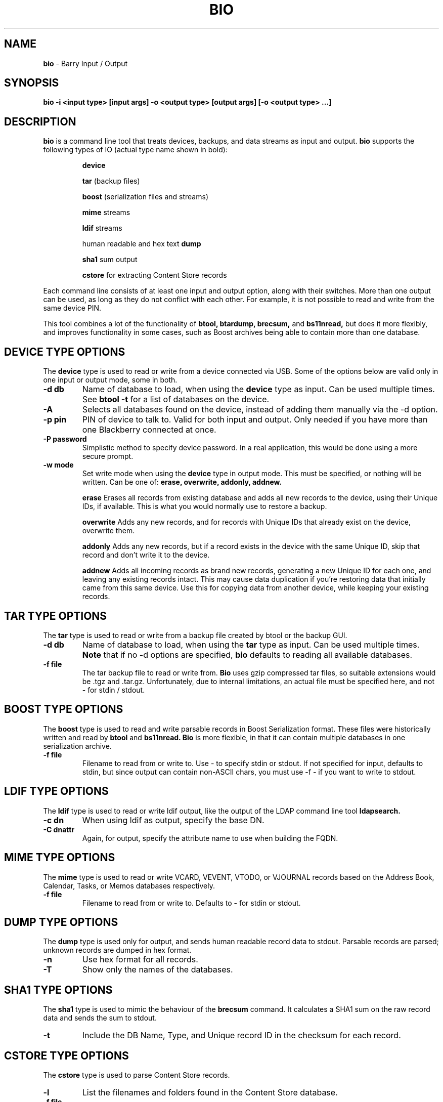 .\"                                      Hey, EMACS: -*- nroff -*-
.\" First parameter, NAME, should be all caps
.\" Second parameter, SECTION, should be 1-8, maybe w/ subsection
.\" other parameters are allowed: see man(7), man(1)
.TH BIO 1 "August 17, 2012"
.\" Please adjust this date whenever revising the manpage.
.\"
.\" Some roff macros, for reference:
.\" .nh        disable hyphenation
.\" .hy        enable hyphenation
.\" .ad l      left justify
.\" .ad b      justify to both left and right margins
.\" .nf        disable filling
.\" .fi        enable filling
.\" .br        insert line break
.\" .sp <n>    insert n+1 empty lines
.\" for manpage-specific macros, see man(7)
.SH NAME
.B bio
\- Barry Input / Output
.SH SYNOPSIS
.B bio \-i <input type> [input args] \-o <output type> [output args] [\-o <output type> ...]
.SH DESCRIPTION
.PP
.B bio
is a command line tool that treats devices, backups, and data streams
as input and output.
.B bio
supports the following types of IO (actual type name shown in bold):

.IP
.B device

.B tar
(backup files)

.B boost
(serialization files and streams)

.B mime
streams

.B ldif
streams

human readable and hex text
.B dump

.B sha1
sum output

.B cstore
for extracting Content Store records

.PP
Each command line consists of at least one input and output option,
along with their switches.  More than one output can be used, as long
as they do not conflict with each other.  For example, it is not possible
to read and write from the same device PIN.

.PP
This tool combines a lot of the functionality of
.B btool, btardump, brecsum,
and
.B bs11nread,
but does it more flexibly, and improves functionality in some cases,
such as Boost archives being able to contain more than one database.

.SH DEVICE TYPE OPTIONS
.PP
The
.B device
type is used to read or write from a device connected via USB.
Some of the options below are valid only in one input or output
mode, some in both.
.TP
.B \-d db
Name of database to load, when using the
.B device
type as input.  Can be used multiple times.  See
.B btool \-t
for a list of databases on the device.
.TP
.B \-A
Selects all databases found on the device, instead of adding them
manually via the \-d option.
.TP
.B \-p pin
PIN of device to talk to.  Valid for both input and output.
Only needed if you have more than one Blackberry connected at once.
.TP
.B \-P password
Simplistic method to specify device password.  In a real application, this
would be done using a more secure prompt.
.TP
.B \-w mode
Set write mode when using the
.B device
type in output mode.  This must be specified, or nothing will be written.
Can be one of:
.B erase, overwrite, addonly, addnew.

.IP
.B erase
Erases all records from existing database and adds all new records to the
device, using their Unique IDs, if available.  This is what you would normally
use to restore a backup.

.B overwrite
Adds any new records, and for records with Unique IDs that already exist
on the device, overwrite them.

.B addonly
Adds any new records, but if a record exists in the device with the same
Unique ID, skip that record and don't write it to the device.

.B addnew
Adds all incoming records as brand new records, generating a new Unique ID
for each one, and leaving any existing records intact.  This may cause
data duplication if you're restoring data that initially came from this
same device.  Use this for copying data from another device, while keeping
your existing records.

.PP

.\".SH DATABASE COMMAND MODIFIERS (DEVICE)
.\"The following options modify the -d command option above, and can be used
.\"multiple times for more than one record.
.\".TP
.\".B \-r #
.\"Fetch specific record, given a record index number as seen in the -T state table.
.\"Can be used multiple times to fetch specific records from a single database.
.\".TP
.\".B \-R #
.\"Same as -r, but also clears the record's dirty flags.
.\".TP
.\".B \-D #
.\"Delete the specified record using the index number as seen in the -T state table.

.SH TAR TYPE OPTIONS
.PP
The
.B tar
type is used to read or write from a backup file created by btool or
the backup GUI.
.TP
.B \-d db
Name of database to load, when using the
.B tar
type as input.  Can be used multiple times.
.B Note
that if no \-d options are specified,
.B bio
defaults to reading all available databases.
.TP
.B \-f file
The tar backup file to read or write from.
.B Bio
uses gzip compressed tar files, so suitable extensions would be .tgz
and .tar.gz.  Unfortunately, due to internal limitations,
an actual file must be specified here, and not \- for stdin / stdout.

.SH BOOST TYPE OPTIONS
.PP
The
.B boost
type is used to read and write parsable records in Boost Serialization
format.  These files were historically written and read by
.B btool
and
.B bs11nread.
.B Bio
is more flexible, in that it can contain multiple databases in one
serialization archive.
.TP
.B \-f file
Filename to read from or write to.  Use \- to specify stdin or stdout.
If not specified for input, defaults to stdin, but since output can
contain non\(hyASCII chars, you must use \-f \- if you want to write
to stdout.

.SH LDIF TYPE OPTIONS
.PP
The
.B ldif
type is used to read or write ldif output, like the output of the
LDAP command line tool
.B ldapsearch.
.TP
.B \-c dn
When using ldif as output, specify the base DN.
.TP
.B \-C dnattr
Again, for output, specify the attribute name to use when building the FQDN.

.SH MIME TYPE OPTIONS
.PP
The
.B mime
type is used to read or write VCARD, VEVENT, VTODO, or VJOURNAL records
based on the Address Book, Calendar, Tasks, or Memos databases respectively.
.TP
.B \-f file
Filename to read from or write to.  Defaults to \- for stdin or stdout.

.SH DUMP TYPE OPTIONS
.PP
The
.B dump
type is used only for output, and sends human readable record data to
stdout.  Parsable records are parsed; unknown records are dumped in hex
format.
.TP
.B \-n
Use hex format for all records.
.TP
.B \-T
Show only the names of the databases.

.SH SHA1 TYPE OPTIONS
.PP
The
.B sha1
type is used to mimic the behaviour of the
.B brecsum
command.  It calculates a SHA1 sum on the raw record data and sends
the sum to stdout.
.TP
.B \-t
Include the DB Name, Type, and Unique record ID in the checksum for each
record.

.SH CSTORE TYPE OPTIONS
.PP
The
.B cstore
type is used to parse Content Store records.
.TP
.B \-l
List the filenames and folders found in the Content Store database.
.TP
.B \-f file
Select a filename from the above list to extract and save locally.
Specify the entire path as shown in the \-l list.
If the file is found in the device, it will be written to the current
directory, using the base filename as the name.  If a file by that name
exists already, the filename will be modified to avoid overwriting local
files.

.SH STANDALONE OPTIONS
.TP
.B \-h
Displays a detailed summary of command line options.
.TP
.B \-I cs
Set the international charset for string conversions.  Valid values here
are available with
.B iconv \-\-list
.TP
.B \-S
Show list of supported database parsers and builders.
.TP
.B \-v
Dump verbose low level protocol data during USB operations, to stdout.




.SH EXAMPLES
.TP
1) Backup a full device to tar backup:
.IP
bio \-i device \-A \-o tar \-f mybackup.tar.gz
.TP
2) Read a backup file and convert the Address Book to MIME
.IP
bio \-i tar \-f mybackup.tar.gz \-d "Address Book" \-o mime
.TP
3) Restore a single database to a device
.IP
bio \-i tar \-f mybackup.tar.gz \-d "Address Book" \-o device \-w erase
.TP
4) Copy the Calendar from one device to another, and dump
the records to stdout in human readable format at the same time
.IP
bio \-i device \-p 3009efe3 \-d Calendar \-o device \-p 204062f3 \-w erase \-o dump
.TP
5) Read LDIF input and convert the contacts to MIME format
.IP
ldapsearch \-x | bio \-i ldif \-o mime
.TP
6) Test the record code by running the Tasks database through
the Boost storage and back to human readable
.IP
bio \-i device \-d Tasks \-o dump

vs.

bio \-i device \-d Tasks \-o boost \-f \- | bio \-i boost \-f \- \-o dump

.SH AUTHOR
.nh
.B bio
is part of the Barry project.
.SH SEE ALSO
.PP
http://www.netdirect.ca/barry

